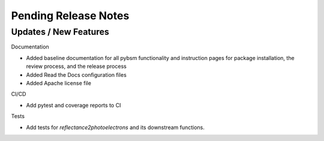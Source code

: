 Pending Release Notes
=====================

Updates / New Features
----------------------

Documentation

* Added baseline documentation for all pybsm functionality and instruction pages for
  package installation, the review process, and the release process

* Added Read the Docs configuration files

* Added Apache license file

CI/CD

* Add pytest and coverage reports to CI

Tests

* Add tests for `reflectance2photoelectrons` and its downstream functions.
